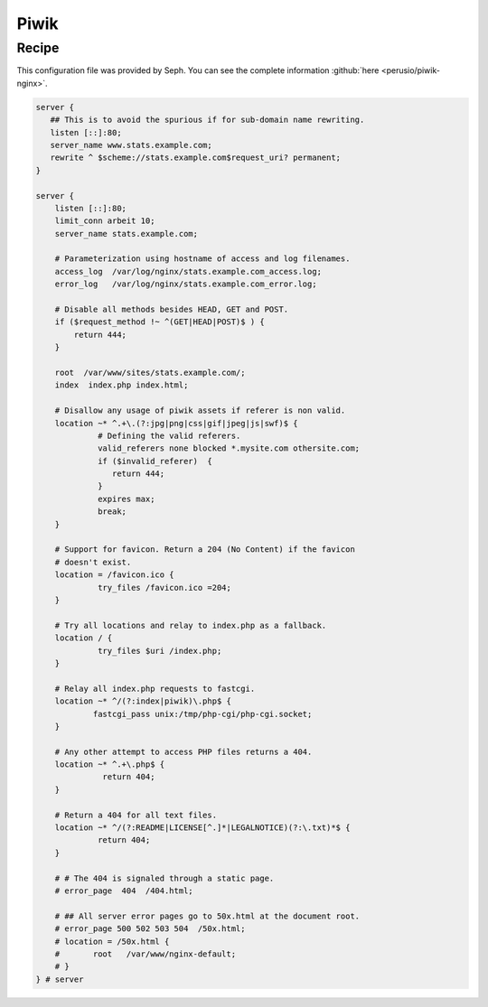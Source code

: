 Piwik
=====

Recipe
------

This configuration file was provided by Seph. You can see the complete information :github:`here <perusio/piwik-nginx>`.

.. code-block:: nginx

    server {
       ## This is to avoid the spurious if for sub-domain name rewriting.
       listen [::]:80;
       server_name www.stats.example.com;
       rewrite ^ $scheme://stats.example.com$request_uri? permanent;
    }

    server {
        listen [::]:80;
        limit_conn arbeit 10;
        server_name stats.example.com;

        # Parameterization using hostname of access and log filenames.
        access_log  /var/log/nginx/stats.example.com_access.log;
        error_log   /var/log/nginx/stats.example.com_error.log;

        # Disable all methods besides HEAD, GET and POST.
        if ($request_method !~ ^(GET|HEAD|POST)$ ) {
            return 444;
        }

        root  /var/www/sites/stats.example.com/;
        index  index.php index.html;

        # Disallow any usage of piwik assets if referer is non valid.
        location ~* ^.+\.(?:jpg|png|css|gif|jpeg|js|swf)$ {
                 # Defining the valid referers.
                 valid_referers none blocked *.mysite.com othersite.com;
                 if ($invalid_referer)  {
                    return 444;
                 }
                 expires max;
                 break;
        }

        # Support for favicon. Return a 204 (No Content) if the favicon
        # doesn't exist.
        location = /favicon.ico {
                 try_files /favicon.ico =204;
        }

        # Try all locations and relay to index.php as a fallback.
        location / {
                 try_files $uri /index.php;
        }

        # Relay all index.php requests to fastcgi.
        location ~* ^/(?:index|piwik)\.php$ {
                fastcgi_pass unix:/tmp/php-cgi/php-cgi.socket;
        }

        # Any other attempt to access PHP files returns a 404.
        location ~* ^.+\.php$ {
                  return 404;
        }

        # Return a 404 for all text files.
        location ~* ^/(?:README|LICENSE[^.]*|LEGALNOTICE)(?:\.txt)*$ {
                 return 404;
        }

        # # The 404 is signaled through a static page.
        # error_page  404  /404.html;

        # ## All server error pages go to 50x.html at the document root.
        # error_page 500 502 503 504  /50x.html;
        # location = /50x.html {
        # 	root   /var/www/nginx-default;
        # }
    } # server

